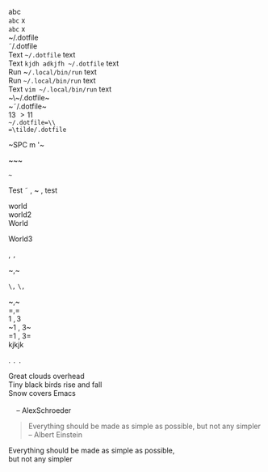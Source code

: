 #+STARTUP: entitiespretty
#+STARTUP: entitiesplain
#+OPTIONS: html-link-use-abs-url:nil html-postamble:auto html-preamble:t
#+OPTIONS: html-scripts:t html-style:t html5-fancy:nil tex:t
#+CREATOR: <a href="http://www.gnu.org/software/emacs/">Emacs</a> 24.5.1 (<a href="http://orgmode.org">Org</a> mode 8.2.10)
#+HTML_CONTAINER: div
#+HTML_DOCTYPE: xhtml-strict
#+HTML_HEAD:
#+HTML_HEAD_EXTRA:
#+HTML_LINK_HOME:
#+HTML_LINK_UP:
#+HTML_MATHJAX:
#+INFOJS_OPT:
#+LATEX_HEADER:
abc\\
=abc= x\\
~abc~ x\\

~/.dotfile\\
\tilde/.dotfile\\
Text ~~/.dotfile~ text\\
Text ~kjdh adkjfh ~/.dotfile~ text\\
Run ~​~/.local/bin/run~ text\\
Run ~~/.local/bin/run~ text\\
Text ~vim ~/.local/bin/run~ text\\
~\~/.dotfile~\\
~\tilde/.dotfile~\\
13 \gt 11 \tilde 132\\
=~/.dotfile=\\
=\tilde/.dotfile=

~SPC m '​~

~​~~

=~=

Test \tilde \comma ~ , test

world\\
world2 \\
World

World3

,
=,=

~​,​~

~\,~
=\,=

~\comma~\\
=\comma=\\
1 \comma 3\\
~1 , 3~\\
=1 , 3=\\

kjkjk

.
=.=
~.~

#+BEGIN_VERSE
 Great clouds overhead
 Tiny black birds rise and fall
 Snow covers Emacs

     -- AlexSchroeder
#+END_VERSE

#+BEGIN_QUOTE
Everything should be made as simple as possible,
but not any simpler -- Albert Einstein
#+END_QUOTE

#+BEGIN_CENTER
Everything should be made as simple as possible, \\
but not any simpler
#+END_CENTER

